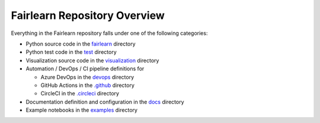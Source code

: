 Fairlearn Repository Overview
-----------------------------

Everything in the Fairlearn repository falls under one of the following
categories:

* Python source code in the
  `fairlearn <https://github.com/fairlearn/fairlearn/tree/master/fairlearn>`_
  directory
* Python test code in the
  `test <https://github.com/fairlearn/fairlearn/tree/master/test>`_ directory
* Visualization source code in the
  `visualization <https://github.com/fairlearn/fairlearn/tree/master/visualization>`_
  directory
* Automation / DevOps / CI pipeline definitions for

  * Azure DevOps in the
    `devops <https://github.com/fairlearn/fairlearn/tree/master/devops>`_
    directory
  * GitHub Actions in the
    `.github <https://github.com/fairlearn/fairlearn/tree/master/.github>`_
    directory
  * CircleCI in the
    `.circleci <https://github.com/fairlearn/fairlearn/tree/master/.circleci>`_
    directory

* Documentation definition and configuration in the
  `docs <https://github.com/fairlearn/fairlearn/tree/master/docs>`_ directory
* Example notebooks in the
  `examples <https://github.com/fairlearn/fairlearn/tree/master/examples>`_
  directory
